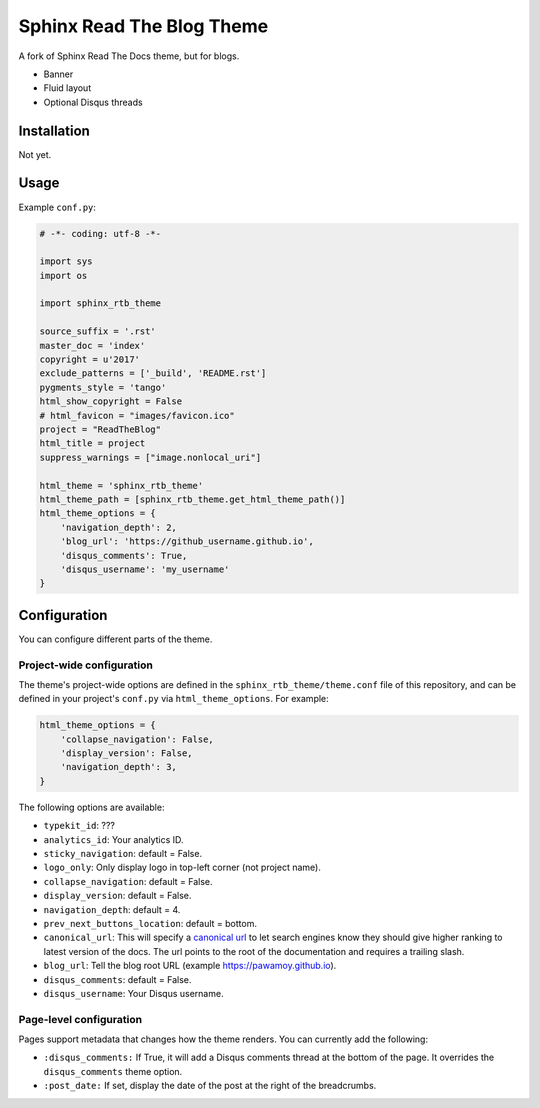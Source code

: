 .. _hidden: http://sphinx-doc.org/markup/toctree.html

**************************
Sphinx Read The Blog Theme
**************************

A fork of Sphinx Read The Docs theme, but for blogs.

- Banner
- Fluid layout
- Optional Disqus threads

Installation
============

Not yet.

Usage
=====

Example ``conf.py``:

.. code:: python

    # -*- coding: utf-8 -*-

    import sys
    import os

    import sphinx_rtb_theme

    source_suffix = '.rst'
    master_doc = 'index'
    copyright = u'2017'
    exclude_patterns = ['_build', 'README.rst']
    pygments_style = 'tango'
    html_show_copyright = False
    # html_favicon = "images/favicon.ico"
    project = "ReadTheBlog"
    html_title = project
    suppress_warnings = ["image.nonlocal_uri"]

    html_theme = 'sphinx_rtb_theme'
    html_theme_path = [sphinx_rtb_theme.get_html_theme_path()]
    html_theme_options = {
        'navigation_depth': 2,
        'blog_url': 'https://github_username.github.io',
        'disqus_comments': True,
        'disqus_username': 'my_username'
    }


Configuration
=============

You can configure different parts of the theme.

Project-wide configuration
--------------------------

The theme's project-wide options are defined in the ``sphinx_rtb_theme/theme.conf``
file of this repository, and can be defined in your project's ``conf.py`` via
``html_theme_options``. For example:

.. code:: python

    html_theme_options = {
        'collapse_navigation': False,
        'display_version': False,
        'navigation_depth': 3,
    }

The following options are available:

* ``typekit_id``: ???
* ``analytics_id``: Your analytics ID.
* ``sticky_navigation``: default = False.
* ``logo_only``: Only display logo in top-left corner (not project name).
* ``collapse_navigation``: default = False.
* ``display_version``: default = False.
* ``navigation_depth``: default = 4.
* ``prev_next_buttons_location``: default = bottom.
* ``canonical_url``: This will specify a `canonical url <https://en.wikipedia.org/wiki/Canonical_link_element>`__
  to let search engines know they should give higher ranking to latest version of the docs.
  The url points to the root of the documentation and requires a trailing slash.
* ``blog_url``: Tell the blog root URL (example https://pawamoy.github.io).
* ``disqus_comments``: default = False.
* ``disqus_username``: Your Disqus username.


Page-level configuration
------------------------

Pages support metadata that changes how the theme renders.
You can currently add the following:

* ``:disqus_comments:`` If True, it will add a Disqus comments thread at the bottom of the page.
  It overrides the ``disqus_comments`` theme option.
* ``:post_date:`` If set, display the date of the post at the right of the breadcrumbs.
